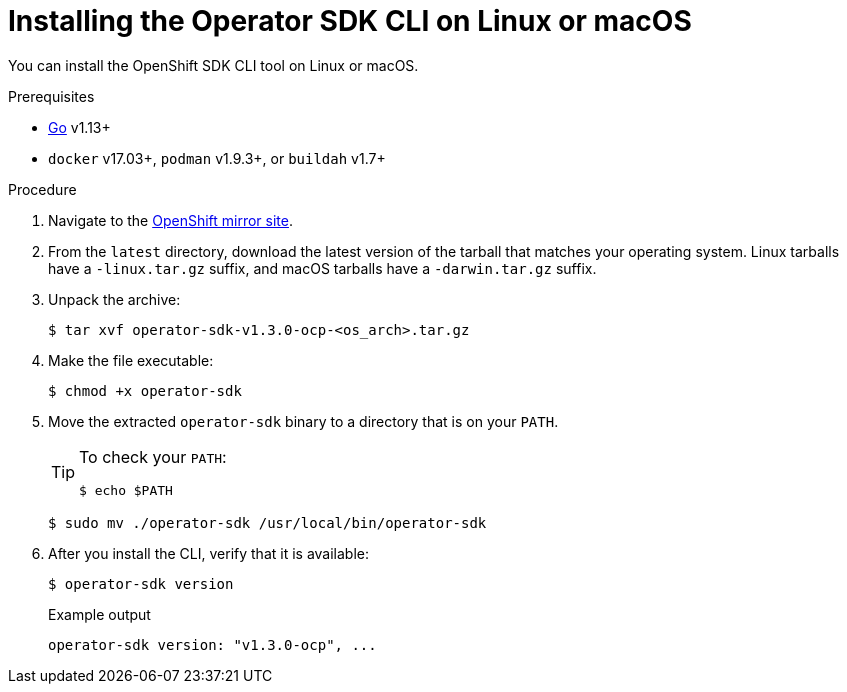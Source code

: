 // Module included in the following assemblies:
//
// * cli_reference/osdk/cli-osdk-install.adoc
// * operators/operator_sdk/osdk-installing-cli.adoc

:ocp_ver: latest
:osdk_ver: v1.3.0

[id="osdk-installing-cli-linux-macos_{context}"]
= Installing the Operator SDK CLI on Linux or macOS

You can install the OpenShift SDK CLI tool on Linux or macOS.

.Prerequisites

- link:https://golang.org/dl/[Go] v1.13+
ifdef::openshift-origin[]
- link:https://docs.docker.com/install/[`docker`] v17.03+, link:https://github.com/containers/libpod/blob/master/install.md[`podman`] v1.2.0+, or link:https://github.com/containers/buildah/blob/master/install.md[`buildah`] v1.7+
endif::[]
ifndef::openshift-origin[]
- `docker` v17.03+, `podman` v1.9.3+, or `buildah` v1.7+
endif::[]

.Procedure

. Navigate to the link:https://mirror.openshift.com/pub/openshift-v4/x86_64/clients/operator-sdk/{ocp_ver}/[OpenShift mirror site].

. From the `{ocp_ver}` directory, download the latest version of the tarball that matches your operating system. Linux tarballs have a `-linux.tar.gz` suffix, and macOS tarballs have a `-darwin.tar.gz` suffix.

. Unpack the archive:
+
[source,terminal,subs="attributes+"]
----
$ tar xvf operator-sdk-{osdk_ver}-ocp-<os_arch>.tar.gz
----

. Make the file executable:
+
[source,terminal]
----
$ chmod +x operator-sdk
----

. Move the extracted `operator-sdk` binary to a directory that is on your `PATH`.
+
[TIP]
====
To check your `PATH`:

[source,terminal]
----
$ echo $PATH
----
====
+
[source,terminal]
----
$ sudo mv ./operator-sdk /usr/local/bin/operator-sdk
----

. After you install the CLI, verify that it is available:
+
[source,terminal]
----
$ operator-sdk version
----
+
.Example output
[source,terminal,subs="attributes+"]
----
operator-sdk version: "{osdk_ver}-ocp", ...
----

:!ocp_ver:
:!osdk_ver:
